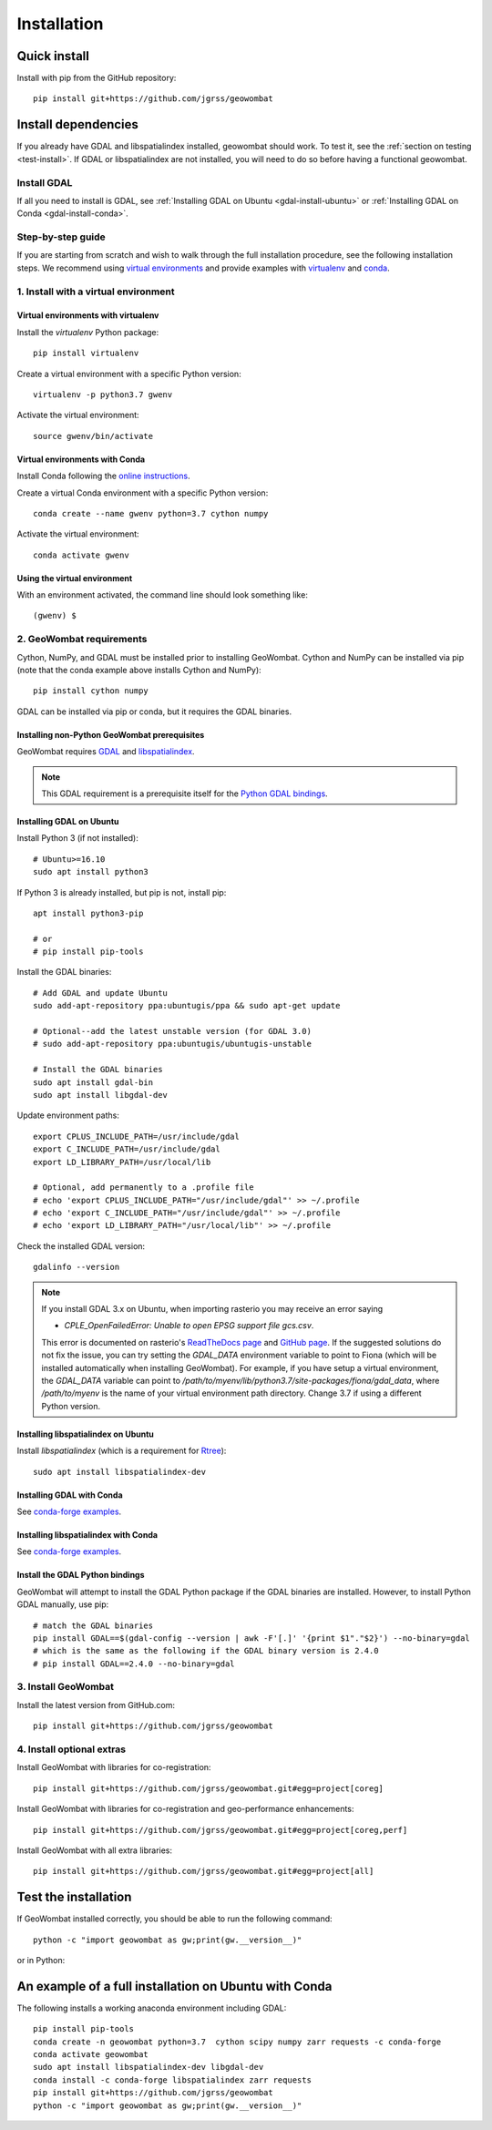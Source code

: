 .. _install:

Installation
============

Quick install
-------------

Install with pip from the GitHub repository::

    pip install git+https://github.com/jgrss/geowombat

Install dependencies
--------------------

If you already have GDAL and libspatialindex installed, geowombat should work. To test it, see the :ref:`section on testing <test-install>`. If GDAL or libspatialindex are not installed, you will need to do so before having a functional geowombat.

Install GDAL
############

If all you need to install is GDAL, see :ref:`Installing GDAL on Ubuntu <gdal-install-ubuntu>` or :ref:`Installing GDAL on Conda <gdal-install-conda>`.

Step-by-step guide
##################

If you are starting from scratch and wish to walk through the full installation procedure, see the following installation steps. We recommend using `virtual environments <https://docs.python.org/3/tutorial/venv.html>`_ and provide examples with `virtualenv <https://packaging.python.org/key_projects/#virtualenv>`_ and `conda <https://docs.conda.io/en/latest/>`_.

1. Install with a virtual environment
#####################################

Virtual environments with virtualenv
~~~~~~~~~~~~~~~~~~~~~~~~~~~~~~~~~~~~

Install the `virtualenv` Python package::

    pip install virtualenv

Create a virtual environment with a specific Python version::

    virtualenv -p python3.7 gwenv

Activate the virtual environment::

    source gwenv/bin/activate

Virtual environments with Conda
~~~~~~~~~~~~~~~~~~~~~~~~~~~~~~~

Install Conda following the `online instructions <https://docs.conda.io/projects/conda/en/latest/user-guide/install/linux.html>`_.

Create a virtual Conda environment with a specific Python version::

    conda create --name gwenv python=3.7 cython numpy

Activate the virtual environment::

    conda activate gwenv

Using the virtual environment
~~~~~~~~~~~~~~~~~~~~~~~~~~~~~

With an environment activated, the command line should look something like::

    (gwenv) $

2. GeoWombat requirements
#########################

Cython, NumPy, and GDAL must be installed prior to installing GeoWombat. Cython and NumPy can be installed via pip (note that the conda example above installs Cython and NumPy)::

    pip install cython numpy

GDAL can be installed via pip or conda, but it requires the GDAL binaries.

Installing non-Python GeoWombat prerequisites
~~~~~~~~~~~~~~~~~~~~~~~~~~~~~~~~~~~~~~~~~~~~~

GeoWombat requires `GDAL <https://gdal.org/>`_ and `libspatialindex <https://libspatialindex.org/>`_.

.. note::

    This GDAL requirement is a prerequisite itself for the `Python GDAL bindings <https://pypi.org/project/GDAL/>`_.

.. _gdal-install-ubuntu:

Installing GDAL on Ubuntu
~~~~~~~~~~~~~~~~~~~~~~~~~

Install Python 3 (if not installed)::

    # Ubuntu>=16.10
    sudo apt install python3

If Python 3 is already installed, but pip is not, install pip::

    apt install python3-pip

    # or
    # pip install pip-tools

Install the GDAL binaries::

    # Add GDAL and update Ubuntu
    sudo add-apt-repository ppa:ubuntugis/ppa && sudo apt-get update

    # Optional--add the latest unstable version (for GDAL 3.0)
    # sudo add-apt-repository ppa:ubuntugis/ubuntugis-unstable

    # Install the GDAL binaries
    sudo apt install gdal-bin
    sudo apt install libgdal-dev

Update environment paths::

    export CPLUS_INCLUDE_PATH=/usr/include/gdal
    export C_INCLUDE_PATH=/usr/include/gdal
    export LD_LIBRARY_PATH=/usr/local/lib

    # Optional, add permanently to a .profile file
    # echo 'export CPLUS_INCLUDE_PATH="/usr/include/gdal"' >> ~/.profile
    # echo 'export C_INCLUDE_PATH="/usr/include/gdal"' >> ~/.profile
    # echo 'export LD_LIBRARY_PATH="/usr/local/lib"' >> ~/.profile

Check the installed GDAL version::

    gdalinfo --version

.. note::

    If you install GDAL 3.x on Ubuntu, when importing rasterio you may receive an error saying

    - `CPLE_OpenFailedError: Unable to open EPSG support file gcs.csv`.

    This error is documented on rasterio's `ReadTheDocs page <https://rasterio.readthedocs.io/en/latest/faq.html>`_ and `GitHub page <https://github.com/mapbox/rasterio/issues/1787>`_. If the suggested solutions do not fix the issue, you can try setting the `GDAL_DATA` environment variable to point to Fiona (which will be installed automatically when installing GeoWombat). For example, if you have setup a virtual environment, the `GDAL_DATA` variable can point to `/path/to/myenv/lib/python3.7/site-packages/fiona/gdal_data`, where `/path/to/myenv` is the name of your virtual environment path directory. Change 3.7 if using a different Python version.

Installing libspatialindex on Ubuntu
~~~~~~~~~~~~~~~~~~~~~~~~~~~~~~~~~~~~

Install `libspatialindex` (which is a requirement for `Rtree <https://pypi.org/project/Rtree/>`_)::

    sudo apt install libspatialindex-dev

.. _gdal-install-conda:

Installing GDAL with Conda
~~~~~~~~~~~~~~~~~~~~~~~~~~

See `conda-forge examples <https://anaconda.org/conda-forge/gdal>`_.

Installing libspatialindex with Conda
~~~~~~~~~~~~~~~~~~~~~~~~~~~~~~~~~~~~~

See `conda-forge examples <https://anaconda.org/conda-forge/libspatialindex>`_.

Install the GDAL Python bindings
~~~~~~~~~~~~~~~~~~~~~~~~~~~~~~~~

GeoWombat will attempt to install the GDAL Python package if the GDAL binaries are installed. However, to install Python GDAL manually, use pip::

    # match the GDAL binaries
    pip install GDAL==$(gdal-config --version | awk -F'[.]' '{print $1"."$2}') --no-binary=gdal
    # which is the same as the following if the GDAL binary version is 2.4.0
    # pip install GDAL==2.4.0 --no-binary=gdal

3. Install GeoWombat
####################

Install the latest version from GitHub.com::

    pip install git+https://github.com/jgrss/geowombat

4. Install optional extras
##########################

Install GeoWombat with libraries for co-registration::

    pip install git+https://github.com/jgrss/geowombat.git#egg=project[coreg]

Install GeoWombat with libraries for co-registration and geo-performance enhancements::

    pip install git+https://github.com/jgrss/geowombat.git#egg=project[coreg,perf]

Install GeoWombat with all extra libraries::

    pip install git+https://github.com/jgrss/geowombat.git#egg=project[all]

.. _test-install:

Test the installation
---------------------

If GeoWombat installed correctly, you should be able to run the following command::

    python -c "import geowombat as gw;print(gw.__version__)"

or in Python:

.. ipython:: python

    import geowombat as gw
    print(gw.__version__)
    
An example of a full installation on Ubuntu with Conda
------------------------------------------------------

The following installs a working anaconda environment including GDAL::

    pip install pip-tools
    conda create -n geowombat python=3.7  cython scipy numpy zarr requests -c conda-forge
    conda activate geowombat
    sudo apt install libspatialindex-dev libgdal-dev
    conda install -c conda-forge libspatialindex zarr requests
    pip install git+https://github.com/jgrss/geowombat
    python -c "import geowombat as gw;print(gw.__version__)"

